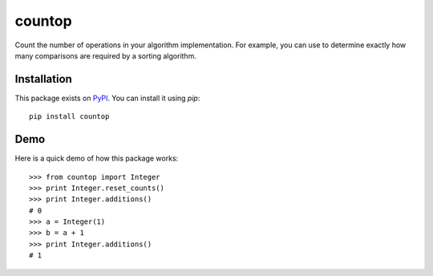 countop
--------

Count the number of operations in your algorithm implementation.
For example, you can use to determine exactly how many comparisons are
required by a sorting algorithm.

============
Installation
============

This package exists on `PyPI <https://pypi.python.org/pypi/countop>`_.
You can install it using `pip`::

    pip install countop

============
Demo
============

Here is a quick demo of how this package works::

    >>> from countop import Integer
    >>> print Integer.reset_counts()
    >>> print Integer.additions()
    # 0
    >>> a = Integer(1)
    >>> b = a + 1
    >>> print Integer.additions()
    # 1


